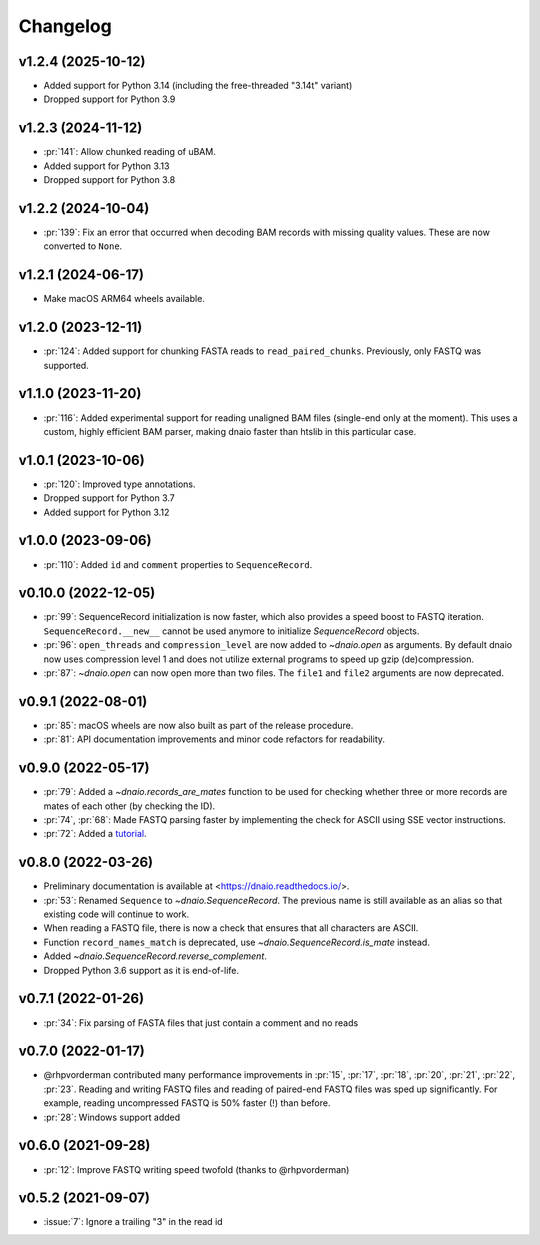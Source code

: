=========
Changelog
=========

v1.2.4 (2025-10-12)
-------------------

* Added support for Python 3.14 (including the free-threaded "3.14t" variant)
* Dropped support for Python 3.9

v1.2.3 (2024-11-12)
-------------------

* :pr:`141`: Allow chunked reading of uBAM.
* Added support for Python 3.13
* Dropped support for Python 3.8

v1.2.2 (2024-10-04)
-------------------
* :pr:`139`: Fix an error that occurred when decoding BAM records with missing
  quality values. These are now converted to ``None``.

v1.2.1 (2024-06-17)
-------------------

* Make macOS ARM64 wheels available.

v1.2.0 (2023-12-11)
-------------------

* :pr:`124`: Added support for chunking FASTA reads to ``read_paired_chunks``.
  Previously, only FASTQ was supported.

v1.1.0 (2023-11-20)
-------------------

* :pr:`116`: Added experimental support for reading unaligned BAM files
  (single-end only at the moment). This uses a custom, highly efficient
  BAM parser, making dnaio faster than htslib in this particular case.

v1.0.1 (2023-10-06)
-------------------

* :pr:`120`: Improved type annotations.
* Dropped support for Python 3.7
* Added support for Python 3.12

v1.0.0 (2023-09-06)
-------------------
* :pr:`110`: Added ``id`` and ``comment`` properties to ``SequenceRecord``.

v0.10.0 (2022-12-05)
--------------------

* :pr:`99`: SequenceRecord initialization is now faster, which also provides
  a speed boost to FASTQ iteration. ``SequenceRecord.__new__`` cannot be used
  anymore to initialize `SequenceRecord` objects.
* :pr:`96`: ``open_threads`` and ``compression_level`` are now added
  to `~dnaio.open` as arguments. By default dnaio now uses compression level
  1 and does not utilize external programs to speed up gzip (de)compression.
* :pr:`87`: `~dnaio.open` can now open more than two files.
  The ``file1`` and ``file2`` arguments are now deprecated.

v0.9.1 (2022-08-01)
-------------------

* :pr:`85`: macOS wheels are now also built as part of the release procedure.
* :pr:`81`: API documentation improvements and minor code refactors for
  readability.

v0.9.0 (2022-05-17)
-------------------

* :pr:`79`: Added a `~dnaio.records_are_mates` function to be used for checking whether
  three or more records are mates of each other (by checking the ID).
* :pr:`74`, :pr:`68`: Made FASTQ parsing faster by implementing the check for
  ASCII using SSE vector instructions.
* :pr:`72`: Added a `tutorial <https://dnaio.readthedocs.io/en/latest/tutorial.html>`_.

v0.8.0 (2022-03-26)
-------------------

* Preliminary documentation is available at
  <https://dnaio.readthedocs.io/>.
* :pr:`53`: Renamed ``Sequence`` to `~dnaio.SequenceRecord`.
  The previous name is still available as an alias
  so that existing code will continue to work.
* When reading a FASTQ file, there is now a check that ensures that
  all characters are ASCII.
* Function ``record_names_match`` is deprecated, use `~dnaio.SequenceRecord.is_mate` instead.
* Added `~dnaio.SequenceRecord.reverse_complement`.
* Dropped Python 3.6 support as it is end-of-life.

v0.7.1 (2022-01-26)
-------------------

* :pr:`34`: Fix parsing of FASTA files that just contain a comment and no reads

v0.7.0 (2022-01-17)
-------------------

* @rhpvorderman contributed many performance improvements in :pr:`15`,
  :pr:`17`, :pr:`18`, :pr:`20`, :pr:`21`, :pr:`22`, :pr:`23`. Reading
  and writing FASTQ files and reading of paired-end FASTQ files was
  sped up significantly. For example, reading uncompressed FASTQ is
  50% faster (!) than before.
* :pr:`28`: Windows support added


v0.6.0 (2021-09-28)
-------------------

* :pr:`12`: Improve FASTQ writing speed twofold (thanks to @rhpvorderman)


v0.5.2 (2021-09-07)
-------------------

* :issue:`7`: Ignore a trailing "3" in the read id
